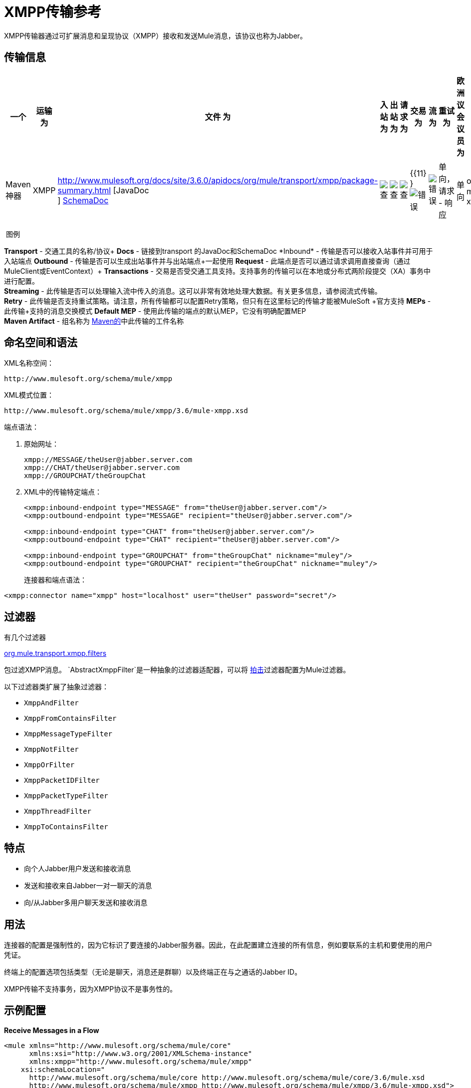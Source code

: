 =  XMPP传输参考
:keywords: anypoint studio, xmpp, jabber

XMPP传输器通过可扩展消息和呈现协议（XMPP）接收和发送Mule消息，该协议也称为Jabber。

== 传输信息

[%header,cols="10,9,9,9,9,9,9,9,9,9,9"]
|===
一个|
运输

 为|
文件

 为|
入站

 为|
出站

 为|
请求

 为|
交易

 为|
流

 为|
重试

 为|
欧洲议会议员

 为|
默认MEP

 为|
Maven神器

| XMPP  | http://www.mulesoft.org/docs/site/3.6.0/apidocs/org/mule/transport/xmpp/package-summary.html [JavaDoc +
] http://www.mulesoft.org/docs/site/current3/schemadocs/namespaces/http_www_mulesoft_org_schema_mule_xmpp/namespace-overview.html[SchemaDoc]  | image:check.png[查]  | image:check.png[查]  | image:check.png[查]  | {{11} } image:error.png[错误]  | image:error.png[错误]  |单向，请求 - 响应 |单向 | org.mule.transport：mule-transport -xmpp

|===

 图例

*Transport*  - 交通工具的名称/协议+
*Docs*  - 链接到transport +的JavaDoc和SchemaDoc
*Inbound*  - 传输是否可以接收入站事件并可用于入站端点+
*Outbound*  - 传输是否可以生成出站事件并与出站端点+一起使用
*Request*  - 此端点是否可以通过请求调用直接查询（通过MuleClient或EventContext）+
*Transactions*  - 交易是否受交通工具支持。支持事务的传输可以在本地或分布式两阶段提交（XA）事务中进行配置。 +
*Streaming*  - 此传输是否可以处理输入流中传入的消息。这可以非常有效地处理大数据。有关更多信息，请参阅流式传输。 +
*Retry*  - 此传输是否支持重试策略。请注意，所有传输都可以配置Retry策略，但只有在这里标记的传输才能被MuleSoft +官方支持
*MEPs*  - 此传输+支持的消息交换模式
*Default MEP*  - 使用此传输的端点的默认MEP，它没有明确配置MEP +
*Maven Artifact*  - 组名称为 http://maven.apache.org/[Maven的]中此传输的工件名称

== 命名空间和语法

XML名称空间：

[source, code, linenums]
----
http://www.mulesoft.org/schema/mule/xmpp
----

XML模式位置：

[source, code, linenums]
----
http://www.mulesoft.org/schema/mule/xmpp/3.6/mule-xmpp.xsd
----
端点语法：

[source, code, linenums]
----

----

. 原始网址：
+
[source, code, linenums]
----
xmpp://MESSAGE/theUser@jabber.server.com
xmpp://CHAT/theUser@jabber.server.com
xmpp://GROUPCHAT/theGroupChat
----
.  XML中的传输特定端点：
+
[source, xml, linenums]
----
<xmpp:inbound-endpoint type="MESSAGE" from="theUser@jabber.server.com"/>
<xmpp:outbound-endpoint type="MESSAGE" recipient="theUser@jabber.server.com"/>

<xmpp:inbound-endpoint type="CHAT" from="theUser@jabber.server.com"/>
<xmpp:outbound-endpoint type="CHAT" recipient="theUser@jabber.server.com"/>

<xmpp:inbound-endpoint type="GROUPCHAT" from="theGroupChat" nickname="muley"/>
<xmpp:outbound-endpoint type="GROUPCHAT" recipient="theGroupChat" nickname="muley"/>
----
+

连接器和端点语法：

[source, xml, linenums]
----
<xmpp:connector name="xmpp" host="localhost" user="theUser" password="secret"/>
----

== 过滤器

有几个过滤器

http://www.mulesoft.org/docs/site/3.6.0/apidocs/org/mule/transport/xmpp/filters/package-summary.html[org.mule.transport.xmpp.filters]

包过滤XMPP消息。 `AbstractXmppFilter`是一种抽象的过滤器适配器，可以将 http://www.igniterealtime.org/projects/smack/index.jsp[拍击]过滤器配置为Mule过滤器。

以下过滤器类扩展了抽象过滤器：

*  `XmppAndFilter`
*  `XmppFromContainsFilter`
*  `XmppMessageTypeFilter`
*  `XmppNotFilter`
*  `XmppOrFilter`
*  `XmppPacketIDFilter`
*  `XmppPacketTypeFilter`
*  `XmppThreadFilter`
*  `XmppToContainsFilter`

== 特点

* 向个人Jabber用户发送和接收消息
* 发送和接收来自Jabber一对一聊天的消息
* 向/从Jabber多用户聊天发送和接收消息

== 用法

连接器的配置是强制性的，因为它标识了要连接的Jabber服务器。因此，在此配置建立连接的所有信息，例如要联系的主机和要使用的用户凭证。

终端上的配置选项包括类型（无论是聊天，消息还是群聊）以及终端正在与之通话的Jabber ID。

XMPP传输不支持事务，因为XMPP协议不是事务性的。

== 示例配置


*Receive Messages in a Flow*
[source, xml, linenums]
----
<mule xmlns="http://www.mulesoft.org/schema/mule/core"
      xmlns:xsi="http://www.w3.org/2001/XMLSchema-instance"
      xmlns:xmpp="http://www.mulesoft.org/schema/mule/xmpp"
    xsi:schemaLocation="
      http://www.mulesoft.org/schema/mule/core http://www.mulesoft.org/schema/mule/core/3.6/mule.xsd
      http://www.mulesoft.org/schema/mule/xmpp http://www.mulesoft.org/schema/mule/xmpp/3.6/mule-xmpp.xsd">

    <xmpp:connector name="xmppConnector" host="localhost" user="theUser" password="secret"/>

    <flow name="receiveMessage">
        <xmpp:inbound-endpoint type="MESSAGE" from="other@jabber.server.com"/>
        <component class="com.mycompany.mule.JabberMessageHandler"/>
    </flow>
</mule>
----

*Simple Jabber Chat Client*
[source, xml, linenums]
----
<mule xmlns="http://www.mulesoft.org/schema/mule/core"
      xmlns:xsi="http://www.w3.org/2001/XMLSchema-instance"
      xmlns:spring="http://www.springframework.org/schema/beans"
      xmlns:xmpp="http://www.mulesoft.org/schema/mule/xmpp"
      xmlns:stdio="http://www.mulesoft.org/schema/mule/stdio"
      xsi:schemaLocation="
        http://www.springframework.org/schema/beans http://www.springframework.org/schema/beans/spring-beans-current.xsd
        http://www.mulesoft.org/schema/mule/core http://www.mulesoft.org/schema/mule/core/3.6/mule.xsd
        http://www.mulesoft.org/schema/mule/xmpp http://www.mulesoft.org/schema/mule/xmpp/3.6/mule-xmpp.xsd
        http://www.mulesoft.org/schema/mule/stdio http://www.mulesoft.org/schema/mule/stdio/3.6/mule-stdio.xsd">

    <xmpp:connector name="xmppConnector" host="localhost" user="theUser" password="secret"/>

    <flow name="stdio2xmpp">
        <stdio:inbound-endpoint system="IN"/>
        <xmpp:outbound-endpoint type="CHAT" recipient="otheruser@localhost"/>
    </flow>

    <flow name="xmpp2stdio">
        <xmpp:inbound-endpoint type="CHAT" from="otheruser@localhost"/>
        <xmpp:xmpp-to-object-transformer/>
        <stdio:outbound-endpoint system="OUT"/>
    </flow>
</mule>
----

*Note*：在此代码示例中，`spring-beans-current.xsd`是一个占位符。要找到正确的版本，请参阅http://www.springframework.org/schema/beans/。

== 配置参考

=== 元素列表

=  XMPP传输


  XMPP传输将Mule连接到XMPP（Jabber）服务器。

== 连接器

将Mule连接到XMPP（Jabber）服务器以通过网络发送或接收数据。

<connector...>的{​​{0}}属性

[%header,cols="5*"]
|===
| {名称{1}}输入 |必 |缺省 |说明
|主机 |字符串 |否 |   | Jabber服务器的主机名或IP地址。
|端口 |端口号 |否 |   |连接的端口号。默认端口是5222。
| serviceName  |字符串 |否 |   |连接Jabber服务器时使用的服务名称。
|用户 |字符串 |否 |   |用于身份验证的用户名。
|密码 |字符串 |否 |   |用户进行身份验证的密码。
|资源 |字符串 |否 |   |地址的资源部分，例如user @ host / resource或domain / resource。
| createAccount  |布尔值 |否 |   |如果为true，则尝试在连接时使用用户名和密码创建帐户。默认为false。
|===

<connector...>的{​​{0}}子元素

[%header,cols="34,33,33"]
|===
| {名称{1}}基数 |说明
|===

== 入站端点

此连接器从xmpp连接接收消息的端点。

<inbound-endpoint...>的{​​{0}}属性

[%header,cols="5*"]
|===
| {名称{1}}输入 |必 |缺省 |说明
|收件人 |字符串 |否 |   |邮件预期收件人的Jabber ID，例如ross@myco.com。对于GROUPCHAT类型的端点，这是要加入的聊天的地址。
来自 |字符串 |的|否 |   |发送消息的用户。在GROUPCHAT类型端点中忽略。
|类型 |枚举 |否 |聊天 |要发送的Jabber消息的类型：MESSAGE，CHAT或GROUPCHAT。
|主题 |字符串 |否 |   |消息的主题（仅适用于type = MESSAGE端点）。
|线程 |字符串 |否 |   |消息所属的线程。
|昵称 |字符串 |否 |   |用户在群聊中的昵称。
|===

<inbound-endpoint...>的{​​{0}}子元素

[%header,cols="34,33,33"]
|===
| {名称{1}}基数 |说明
|===

== 出站端点

此连接器发送消息的端点。

<outbound-endpoint...>的{​​{0}}属性

[%header,cols="5*"]
|===
| {名称{1}}输入 |必 |缺省 |说明
|收件人 |字符串 |否 |   |邮件预期收件人的Jabber ID，例如ross@myco.com。对于GROUPCHAT类型的端点，这是要加入的聊天的地址。
来自 |字符串 |的|否 |   |发送消息的用户。在GROUPCHAT类型端点中忽略。
|类型 |枚举 |否 |聊天 |要发送的Jabber消息的类型：MESSAGE，CHAT或GROUPCHAT。
|主题 |字符串 |否 |   |消息的主题（仅适用于type = MESSAGE端点）。
|线程 |字符串 |否 |   |消息所属的线程。
|昵称 |字符串 |否 |   |用户在群聊中的昵称。
|===

<outbound-endpoint...>的{​​{0}}子元素

[%header,cols="34,33,33"]
|===
| {名称{1}}基数 |说明
|===

== 端点

通过引用端点名称，可用于在配置中的其他位置构建入站或出站端点的端点"template"。

<endpoint...>的{​​{0}}属性

[%header,cols="5*"]
|===
| {名称{1}}输入 |必 |缺省 |说明
|收件人 |字符串 |否 |   |邮件预期收件人的Jabber ID，例如ross@myco.com。对于GROUPCHAT类型的端点，这是要加入的聊天的地址。
来自 |字符串 |的|否 |   |发送消息的用户。在GROUPCHAT类型端点中忽略。
|类型 |枚举 |否 |聊天 |要发送的Jabber消息的类型：MESSAGE，CHAT或GROUPCHAT。
|主题 |字符串 |否 |   |消息的主题（仅适用于type = MESSAGE端点）。
|线程 |字符串 |否 |   |消息所属的线程。
|昵称 |字符串 |否 |   |用户在群聊中的昵称。
|===

<endpoint...>的{​​{0}}子元素

[%header,cols="34,33,33"]
|===
| {名称{1}}基数 |说明
|===

=== 变压器

这些是这种运输特有的变压器。请注意，这些会在启动时自动添加到Mule注册表中。当进行自动转换时，这些将在搜索正确的变压器时包含在内。

[%header,cols="2*"]
|===
| {名称{1}}说明
| xmpp-to-object-transformer  | xmpp-to-object-transformer元素配置一个转换器，通过提取消息负载将XMPP消息转换为对象。
| object-to-xmpp-transformer  | object-to-xmpp-transformer元素配置一个将对象转换为XMPP消息的转换器。
|===

== 架构

完成 http://www.mulesoft.org/docs/site/current3/schemadocs/namespaces/http_www_mulesoft_org_schema_mule_xmpp/namespace-overview.html[模式参考文档]。

== 的Maven

该传输是以下Maven模块的一部分：
[source, xml, linenums]
----
<dependency>
  <groupId>org.mule.transports</groupId>
  <artifactId>mule-transport-xmpp</artifactId>
  <version>3.6.0</version>
</dependency>
----

== 最佳实践

将您的登录凭证放入属性文件中，而不是在配置中进行硬编码。这也允许您在开发，测试和生产系统之间使用不同的设置。

== 注意事项

目前的运输实施仅限于单向终点。支持请求 - 响应端点的逻辑目前尚未实现。
